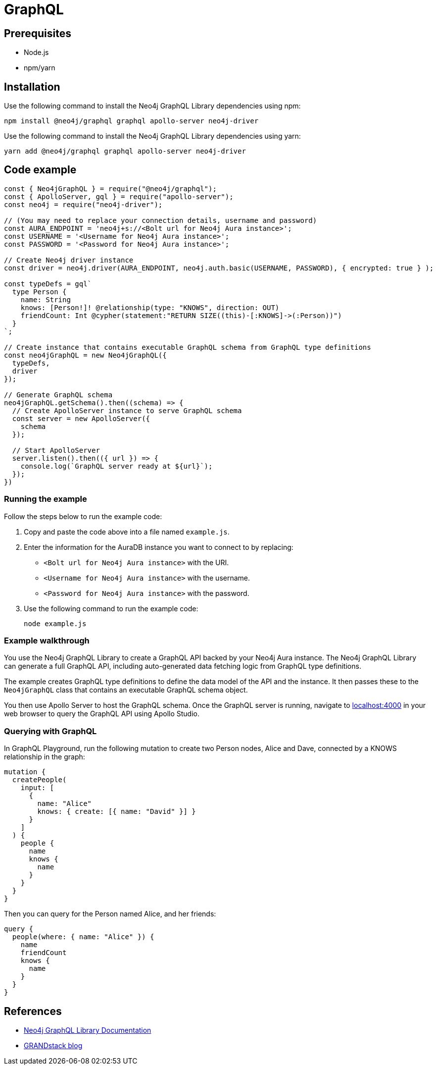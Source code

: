 [[aura-connecting-graphql]]
= GraphQL
:description: This page describes how to connect your application to AuraDB using the Neo4j GraphQL Library.

== Prerequisites

- Node.js
- npm/yarn

== Installation

Use the following command to install the Neo4j GraphQL Library dependencies using npm:

[source, shell]
----
npm install @neo4j/graphql graphql apollo-server neo4j-driver
----

Use the following command to install the Neo4j GraphQL Library dependencies using yarn:

[source, shell]
----
yarn add @neo4j/graphql graphql apollo-server neo4j-driver
----

== Code example

[source, javascript]
----
const { Neo4jGraphQL } = require("@neo4j/graphql");
const { ApolloServer, gql } = require("apollo-server");
const neo4j = require("neo4j-driver");

// (You may need to replace your connection details, username and password)
const AURA_ENDPOINT = 'neo4j+s://<Bolt url for Neo4j Aura instance>';
const USERNAME = '<Username for Neo4j Aura instance>';
const PASSWORD = '<Password for Neo4j Aura instance>';

// Create Neo4j driver instance
const driver = neo4j.driver(AURA_ENDPOINT, neo4j.auth.basic(USERNAME, PASSWORD), { encrypted: true } );

const typeDefs = gql`
  type Person {
    name: String
    knows: [Person!]! @relationship(type: "KNOWS", direction: OUT)
    friendCount: Int @cypher(statement:"RETURN SIZE((this)-[:KNOWS]->(:Person))")
  }
`;

// Create instance that contains executable GraphQL schema from GraphQL type definitions
const neo4jGraphQL = new Neo4jGraphQL({
  typeDefs,
  driver
});

// Generate GraphQL schema
neo4jGraphQL.getSchema().then((schema) => {
  // Create ApolloServer instance to serve GraphQL schema
  const server = new ApolloServer({
    schema
  });

  // Start ApolloServer
  server.listen().then(({ url }) => {
    console.log(`GraphQL server ready at ${url}`);
  });
})
----

=== Running the example

Follow the steps below to run the example code:

. Copy and paste the code above into a file named `example.js`.
. Enter the information for the AuraDB instance you want to connect to by replacing:
* `<Bolt url for Neo4j Aura instance>` with the URI.
* `<Username for Neo4j Aura instance>` with the username.
* `<Password for Neo4j Aura instance>` with the password.
. Use the following command to run the example code:
+
[source, shell]
----
node example.js
----

=== Example walkthrough

You use the Neo4j GraphQL Library to create a GraphQL API backed by your Neo4j Aura instance. The Neo4j GraphQL Library can generate a full GraphQL API, including auto-generated data fetching logic from GraphQL type definitions.

The example creates GraphQL type definitions to define the data model of the API and the instance. It then passes these to the `Neo4jGraphQL` class that contains an executable GraphQL schema object.

You then use Apollo Server to host the GraphQL schema. Once the GraphQL server is running, navigate to http://localhost:4000[localhost:4000] in your web browser to query the GraphQL API using Apollo Studio.

=== Querying with GraphQL

In GraphQL Playground, run the following mutation to create two Person nodes, Alice and Dave, connected by a KNOWS relationship in the graph:

[source, graphql]
----
mutation {
  createPeople(
    input: [
      {
        name: "Alice"
        knows: { create: [{ name: "David" }] }
      }
    ]
  ) {
    people {
      name
      knows {
        name
      }
    }
  }
}
----

Then you can query for the Person named Alice, and her friends:

[source, graphql]
----
query {
  people(where: { name: "Alice" }) {
    name
    friendCount
    knows {
      name
    }
  }
}
----

== References

- https://neo4j.com/docs/graphql-manual/current/[Neo4j GraphQL Library Documentation]
- https://blog.grandstack.io/[GRANDstack blog]
